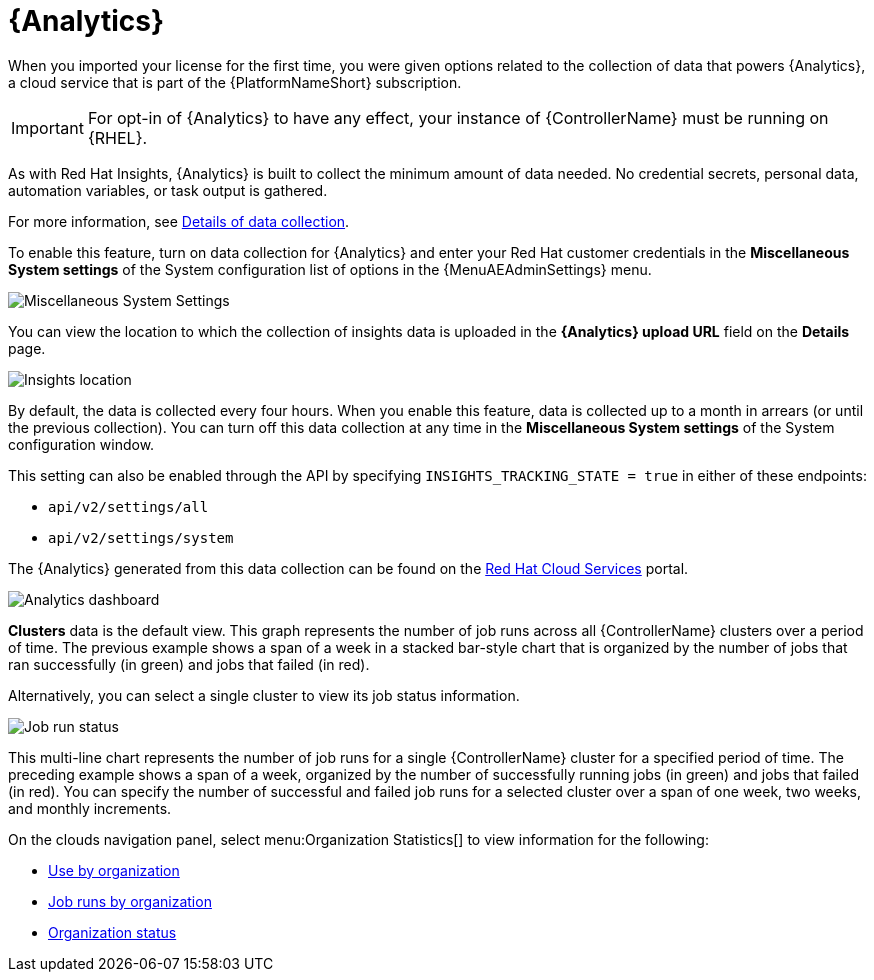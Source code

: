 [id="ref-controller-automation-analytics"]

= {Analytics}

When you imported your license for the first time, you were given options related to the collection of data that powers {Analytics}, a cloud service that is part of the {PlatformNameShort} subscription.

[IMPORTANT]
====
For opt-in of {Analytics} to have any effect, your instance of {ControllerName} must be running on {RHEL}.
====

As with Red Hat Insights, {Analytics} is built to collect the minimum amount of data needed.
No credential secrets, personal data, automation variables, or task output is gathered.

For more information, see xref:ref-controller-data-collection-details[Details of data collection].

To enable this feature, turn on data collection for {Analytics} and enter your Red Hat customer credentials in the *Miscellaneous System settings* of the System configuration list of options in the {MenuAEAdminSettings} menu.

image:configure-controller-system-misc-analytics.png[Miscellaneous System Settings]

You can view the location to which the collection of insights data is uploaded in the *{Analytics} upload URL* field on the *Details* page.

image:misc-system-details-analytics-url.png[Insights location]

By default, the data is collected every four hours.
When you enable this feature, data is collected up to a month in arrears (or until the previous collection).
You can turn off this data collection at any time in the *Miscellaneous System settings* of the System configuration
window.

This setting can also be enabled through the API by specifying `INSIGHTS_TRACKING_STATE = true` in either of these endpoints:

* `api/v2/settings/all`
* `api/v2/settings/system`

The {Analytics} generated from this data collection can be found on the link:https://cloud.redhat.com[Red Hat Cloud Services] portal.

image:aa-dashboard.png[Analytics dashboard]

*Clusters* data is the default view.
This graph represents the number of job runs across all {ControllerName} clusters over a period of time.
The previous example shows a span of a week in a stacked bar-style chart that is organized by the number of jobs that ran successfully (in green) and jobs that failed (in red).

Alternatively, you can select a single cluster to view its job status information.

image:aa-job-run-status-over-time-period.png[Job run status]

This multi-line chart represents the number of job runs for a single {ControllerName} cluster for a specified period of time.
The preceding example shows a span of a week, organized by the number of successfully running jobs (in green) and jobs that failed (in red).
You can specify the number of successful and failed job runs for a selected cluster over a span of one week, two weeks, and monthly increments.

On the clouds navigation panel, select menu:Organization Statistics[] to view information for the following:

* xref:ref-controller-use-by-organization[Use by organization]
* xref:ref-controller-jobs-run-by-organization[Job runs by organization]
* xref:ref-controller-organization-status[Organization status]
